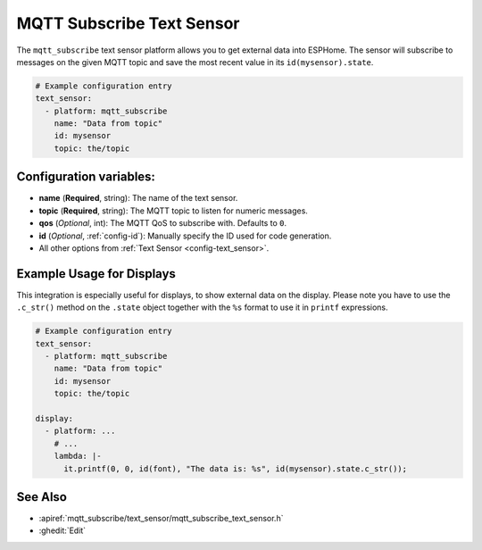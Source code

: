 MQTT Subscribe Text Sensor
==========================

.. seo::
    :description: Instructions for setting up MQTT Subscribe text sensors that show the content of a MQTT message as their state.
    :image: mqtt.png
    :keywords: MQTT

The ``mqtt_subscribe`` text sensor platform allows you to get external data into ESPHome.
The sensor will subscribe to messages on the given MQTT topic and save the most recent value
in its ``id(mysensor).state``.

.. code-block:: yaml

    # Example configuration entry
    text_sensor:
      - platform: mqtt_subscribe
        name: "Data from topic"
        id: mysensor
        topic: the/topic

Configuration variables:
------------------------

- **name** (**Required**, string): The name of the text sensor.
- **topic** (**Required**, string): The MQTT topic to listen for numeric messages.
- **qos** (*Optional*, int): The MQTT QoS to subscribe with. Defaults to ``0``.
- **id** (*Optional*, :ref:`config-id`): Manually specify the ID used for code generation.
- All other options from :ref:`Text Sensor <config-text_sensor>`.

Example Usage for Displays
--------------------------

This integration is especially useful for displays, to show external data on the display.
Please note you have to use the ``.c_str()`` method on the ``.state`` object together with the ``%s`` format
to use it in ``printf`` expressions.

.. code-block:: yaml

    # Example configuration entry
    text_sensor:
      - platform: mqtt_subscribe
        name: "Data from topic"
        id: mysensor
        topic: the/topic

    display:
      - platform: ...
        # ...
        lambda: |-
          it.printf(0, 0, id(font), "The data is: %s", id(mysensor).state.c_str());

See Also
--------

- :apiref:`mqtt_subscribe/text_sensor/mqtt_subscribe_text_sensor.h`
- :ghedit:`Edit`
